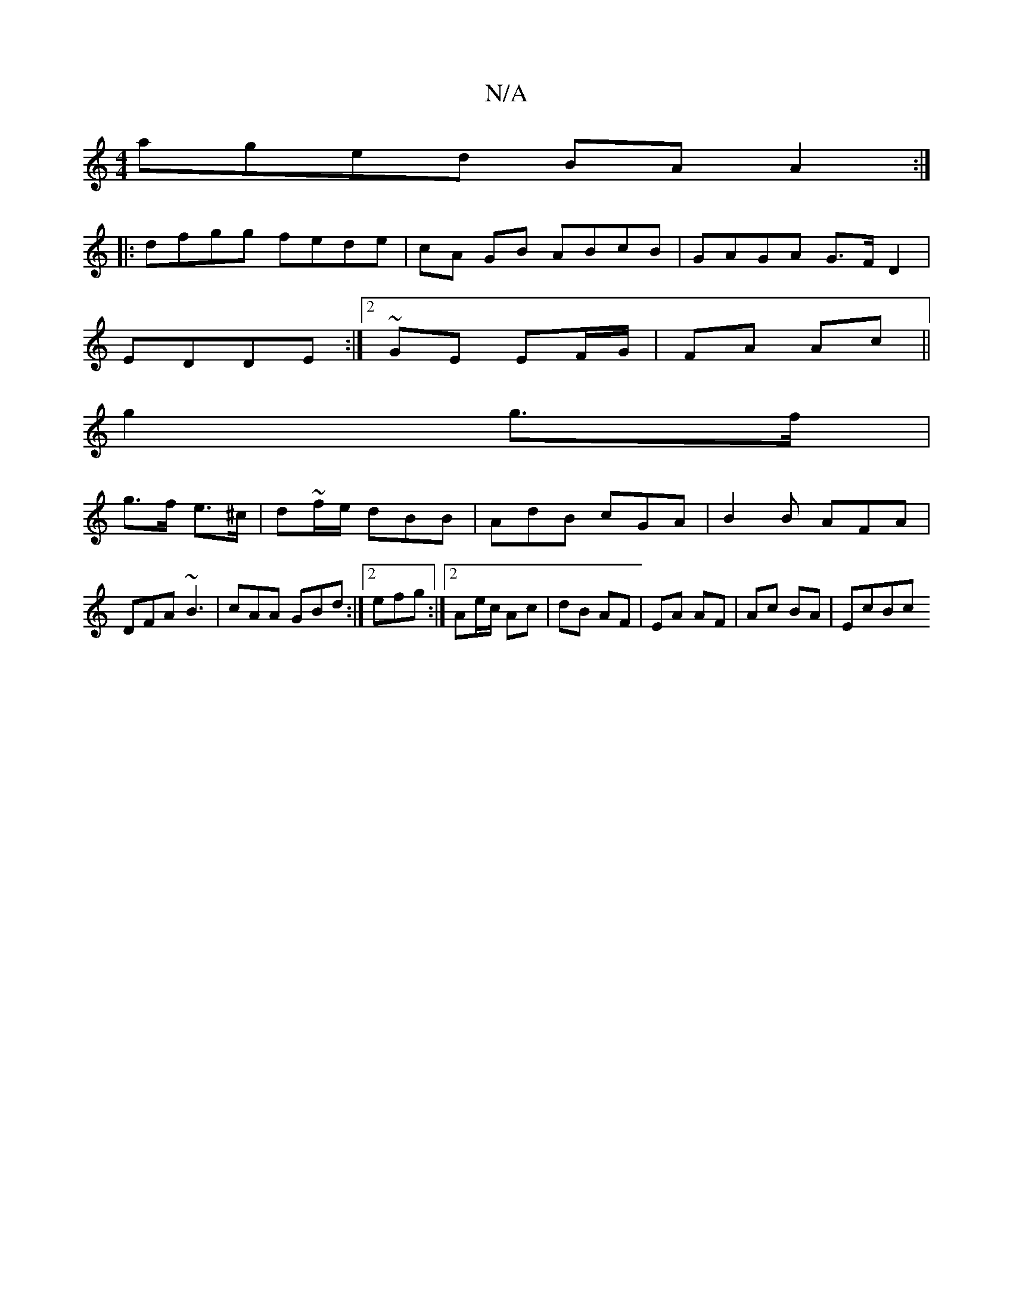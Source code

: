 X:1
T:N/A
M:4/4
R:N/A
K:Cmajor
aged BA A2:|
|:dfgg fede|cA GB ABcB|GAGA G>F D2|
EDDE :|2 ~GE EF/G/|FA Ac ||
g2 g>f |
g>f e>^c | d~f/e/ dBB | AdB cGA | B2B AFA |
DFA ~B3 | cAA GBd :|2 efg :|2 Ae/c/ Ac | dB AF | EA AF | Ac BA | EcBc 